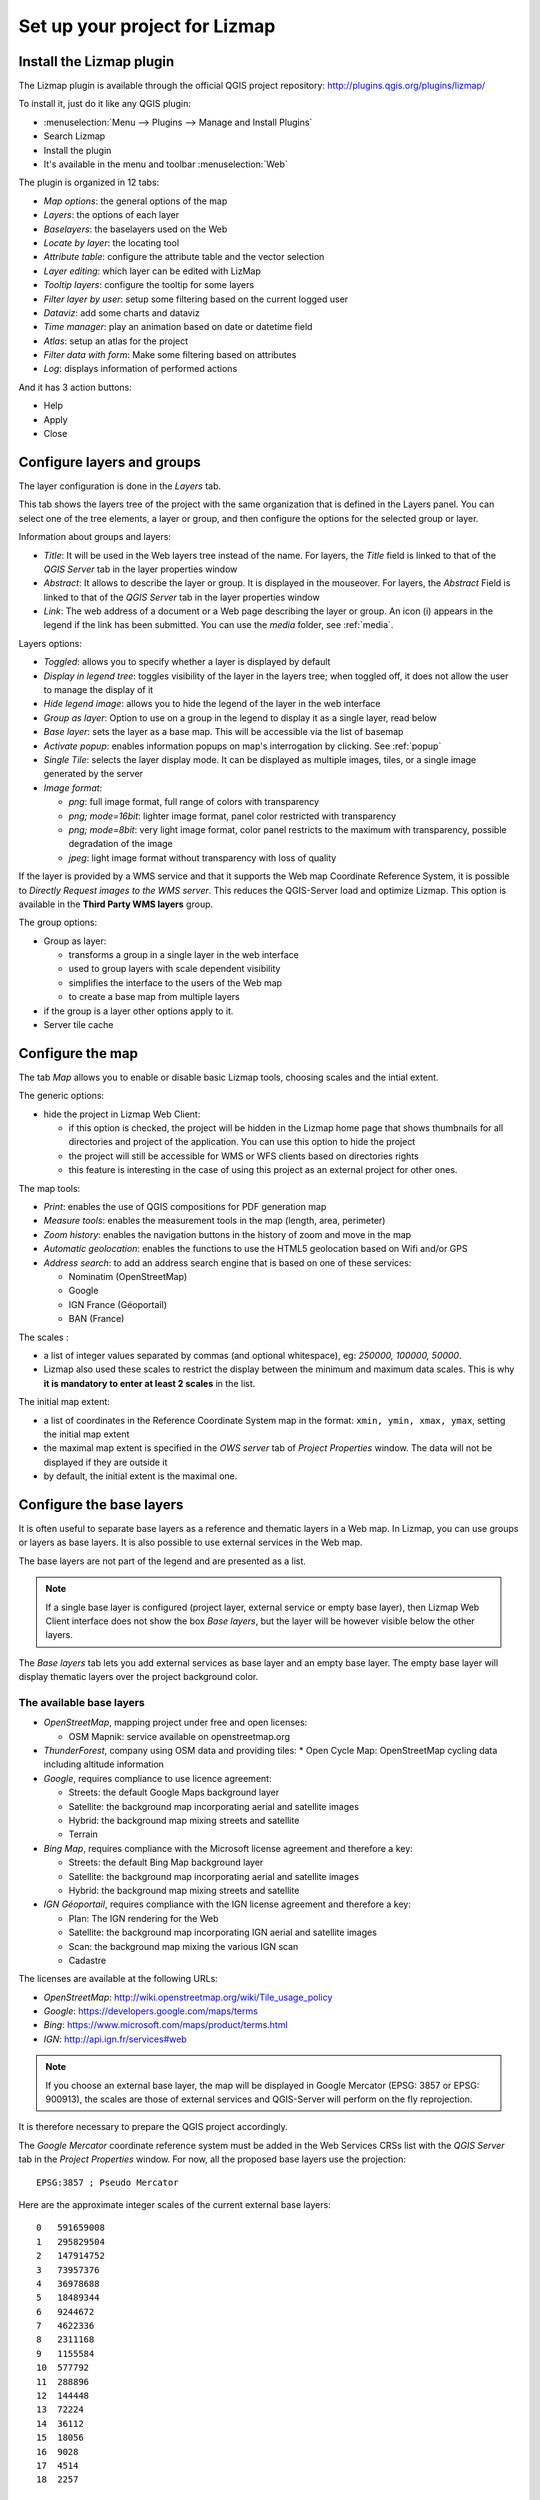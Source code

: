 ==============================
Set up your project for Lizmap
==============================

Install the Lizmap plugin
=========================

The Lizmap plugin is available through the official QGIS project repository:
http://plugins.qgis.org/plugins/lizmap/

To install it, just do it like any QGIS plugin:

* :menuselection:`Menu --> Plugins --> Manage and Install Plugins`
* Search Lizmap
* Install the plugin
* It's available in the menu and toolbar :menuselection:`Web`

.. image:: /images/introduction-install-lizmap.png
   :align: center
   :width: 60%

The plugin is organized in 12 tabs:

* *Map options*: the general options of the map
* *Layers*: the options of each layer
* *Baselayers*: the baselayers used on the Web
* *Locate by layer*: the locating tool
* *Attribute table*: configure the attribute table and the vector selection
* *Layer editing*: which layer can be edited with LizMap
* *Tooltip layers*: configure the tooltip for some layers
* *Filter layer by user*: setup some filtering based on the current logged user
* *Dataviz*: add some charts and dataviz
* *Time manager*: play an animation based on date or datetime field
* *Atlas*: setup an atlas for the project
* *Filter data with form*: Make some filtering based on attributes
* *Log*: displays information of performed actions

And it has 3 action buttons:

* Help
* Apply
* Close

Configure layers and groups
===========================

The layer configuration is done in the *Layers* tab.

This tab shows the layers tree of the project with the same organization that is defined in the Layers panel. You can select one of the tree elements, a layer or group, and then configure the options for the selected group or layer.

.. image:: /images/interface-layers-tab-01.png
   :align: center
   :width: 80%

Information about groups and layers:

* *Title*: It will be used in the Web layers tree instead of the name. For layers, the *Title* field is linked to that of the *QGIS Server* tab in the layer properties window
* *Abstract*: It allows to describe the layer or group. It is displayed in the mouseover. For layers, the *Abstract* Field is linked to that of the *QGIS Server* tab in the layer properties window
* *Link*: The web address of a document or a Web page describing the layer or group. An icon (i) appears in the legend if the link has been submitted. You can use the *media* folder, see :ref:`media`.

Layers options:

* *Toggled*: allows you to specify whether a layer is displayed by default
* *Display in legend tree*: toggles visibility of the layer in the layers tree; when toggled off, it does not allow the user to manage the display of it
* *Hide legend image*: allows you to hide the legend of the layer in the web interface
* *Group as layer*: Option to use on a group in the legend to display it as a single layer, read below
* *Base layer*: sets the layer as a base map. This will be accessible via the list of basemap
* *Activate popup*: enables information popups on map's interrogation by clicking. See :ref:`popup`
* *Single Tile*: selects the layer display mode. It can be displayed as multiple images, tiles, or a single image generated by the server
* *Image format*:

  * `png`: full image format, full range of colors with transparency
  * `png; mode=16bit`: lighter image format, panel color restricted with transparency
  * `png; mode=8bit`: very light image format, color panel restricts to the maximum with transparency, possible degradation of the image
  * `jpeg`: light image format without transparency with loss of quality

.. image:: /images/interface-layers-tab-02.png
   :align: center
   :width: 80%

If the layer is provided by a WMS service and that it supports the Web map Coordinate Reference System, it is possible to *Directly Request images to the WMS server*. This reduces the QGIS-Server load and optimize Lizmap. This option is available in the **Third Party WMS layers** group.

The group options:

* Group as layer: 

  * transforms a group in a single layer in the web interface
  * used to group layers with scale dependent  visibility
  * simplifies the interface to the users of the Web map
  * to create a base map from multiple layers

* if the group is a layer other options apply to it.
* Server tile cache

.. _lizmap-config-map:

Configure the map
=================

The tab *Map* allows you to enable or disable basic Lizmap tools, choosing scales and the intial extent.

.. image:: /images/interface-map-tab.png
   :align: center
   :width: 80%

The generic options:

* hide the project in Lizmap Web Client: 

  * if this option is checked, the project will be hidden in the Lizmap home page that shows thumbnails for all directories and project of the application. You can use this option to hide the project
  * the project will still be accessible for WMS or WFS clients based on directories rights
  * this feature is interesting  in the case of using this project as an external project for other ones.

The map tools:

* *Print*: enables the use of QGIS compositions for PDF generation map
* *Measure tools*: enables the measurement tools in the map (length, area, perimeter)
* *Zoom history*: enables the navigation buttons in the history of zoom and move in the map
* *Automatic geolocation*: enables the functions to use the HTML5 geolocation based on Wifi and/or GPS
* *Address search*: to add an address search engine that is based on one of these services:

  * Nominatim (OpenStreetMap)
  * Google
  * IGN France (Géoportail)
  * BAN (France)

The scales :

* a list of integer values separated by commas (and optional whitespace), eg: *250000, 100000, 50000*.
* Lizmap also used these scales to restrict the display between the minimum and maximum data scales. This is why **it is mandatory to enter at least 2 scales** in the list.

The initial map extent:

* a list of coordinates in the Reference Coordinate System map in the format: ``xmin, ymin, xmax, ymax``, setting the initial map extent
* the maximal map extent is specified in the *OWS server* tab of *Project Properties* window. The data will not be displayed if they are outside it
* by default, the initial extent is the maximal one.

.. _lizmap-config-baselayers:

Configure the base layers
=========================

It is often useful to separate base layers as a reference and thematic layers in a Web map. In Lizmap, you can use groups or layers as base layers. It is also possible to use external services in the Web map.

The base layers are not part of the legend and are presented as a list.

.. note:: If a single base layer is configured (project layer, external service or empty base layer), then Lizmap Web Client interface does not show the box *Base layers*, but the layer will be however visible below the other layers.

The *Base layers* tab lets you add external services as base layer and an empty base layer. The empty base layer will display thematic layers over the project background color.

.. image:: /images/interface-baselayers-tab.png
   :align: center
   :width: 80%

The available base layers
-------------------------

* *OpenStreetMap*, mapping project under free and open licenses:

  * OSM Mapnik: service available on openstreetmap.org

* *ThunderForest*, company using OSM data and providing tiles:
  * Open Cycle Map: OpenStreetMap cycling data including altitude information

* *Google*, requires compliance to use licence agreement:

  * Streets: the default Google Maps background layer
  * Satellite: the background map incorporating aerial and satellite images
  * Hybrid: the background map mixing streets and satellite
  * Terrain

* *Bing Map*, requires compliance with the Microsoft license agreement and therefore a key:

  * Streets: the default Bing Map background layer
  * Satellite: the background map incorporating aerial and satellite images
  * Hybrid: the background map mixing streets and satellite

* *IGN Géoportail*, requires compliance with the IGN license agreement and therefore a key:

  * Plan: The IGN rendering for the Web
  * Satellite: the background map incorporating IGN aerial and satellite images
  * Scan: the background map mixing the various IGN scan
  * Cadastre

The licenses are available at the following URLs:

* *OpenStreetMap*: http://wiki.openstreetmap.org/wiki/Tile_usage_policy
* *Google*: https://developers.google.com/maps/terms
* *Bing*: https://www.microsoft.com/maps/product/terms.html
* *IGN*: http://api.ign.fr/services#web

.. note:: If you choose an external base layer, the map will be displayed in Google Mercator (EPSG: 3857 or EPSG: 900913), the scales are those of external services and QGIS-Server will perform on the fly reprojection.

It is therefore necessary to prepare the QGIS project accordingly.

The *Google Mercator* coordinate reference system must be added in the Web Services CRSs list with the *QGIS Server* tab in the *Project Properties* window.
For now, all the proposed base layers use the projection::

    EPSG:3857 ; Pseudo Mercator

Here are the approximate integer scales of the current external base layers::

    0   591659008
    1   295829504
    2   147914752
    3   73957376
    4   36978688
    5   18489344
    6   9244672
    7   4622336
    8   2311168
    9   1155584
    10  577792
    11  288896
    12  144448
    13  72224
    14  36112
    15  18056
    16  9028
    17  4514
    18  2257

External Lizmap layers
----------------------

This feature has been removed. It's replaced by the possibility of using the menu  :menuselection:`Layer --> Embed Layers and Groups`, and in the plugin *Layers* tab declare the parent project and the Lizmap repository for the embed layers and groups. See :ref:`lizmap-cache-centralized`
